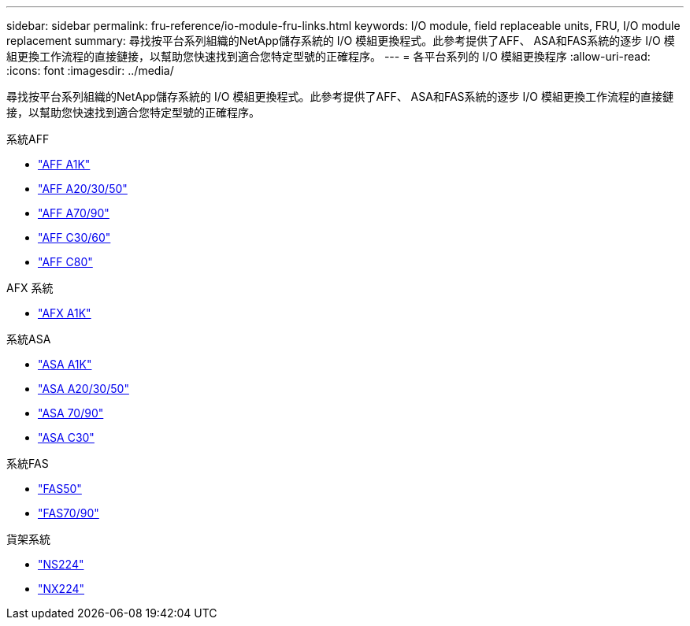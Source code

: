 ---
sidebar: sidebar 
permalink: fru-reference/io-module-fru-links.html 
keywords: I/O module, field replaceable units, FRU, I/O module replacement 
summary: 尋找按平台系列組織的NetApp儲存系統的 I/O 模組更換程式。此參考提供了AFF、 ASA和FAS系統的逐步 I/O 模組更換工作流程的直接鏈接，以幫助您快速找到適合您特定型號的正確程序。 
---
= 各平台系列的 I/O 模組更換程序
:allow-uri-read: 
:icons: font
:imagesdir: ../media/


[role="lead"]
尋找按平台系列組織的NetApp儲存系統的 I/O 模組更換程式。此參考提供了AFF、 ASA和FAS系統的逐步 I/O 模組更換工作流程的直接鏈接，以幫助您快速找到適合您特定型號的正確程序。

[role="tabbed-block"]
====
.系統AFF
--
* link:../a1k/io-module-replace.html["AFF A1K"]
* link:../a20-30-50/io-module-replace.html["AFF A20/30/50"]
* link:../a70-90/io-module-replace.html["AFF A70/90"]
* link:../c30-60/io-module-replace.html["AFF C30/60"]
* link:../c80/io-module-replace.html["AFF C80"]


--
.AFX 系統
--
* link:../afx-1k/io-module-replace.html["AFX A1K"]


--
.系統ASA
--
* link:../asa-r2-a1k/io-module-replace.html["ASA A1K"]
* link:../asa-r2-a20-30-50/io-module-replace.html["ASA A20/30/50"]
* link:../asa-r2-70-90/io-module-replace.html["ASA 70/90"]
* link:../asa-r2-c30/io-module-replace.html["ASA C30"]


--
.系統FAS
--
* link:../fas50/io-module-replace.html["FAS50"]
* link:../fas-70-90/io-module-replace.html["FAS70/90"]


--
.貨架系統
--
* link:../ns224/service-replace-io-module.html["NS224"]
* link:../nx224/service-replace-io-module.html["NX224"]


--
====
